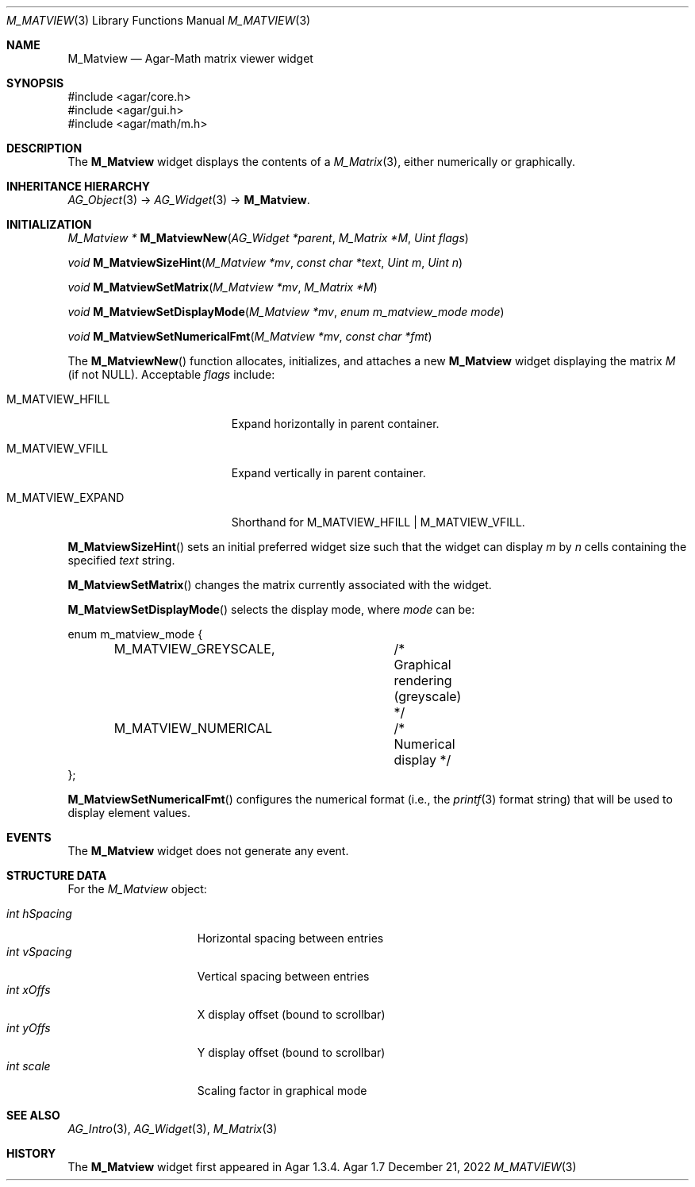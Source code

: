 .\" Copyright (c) 2009-2022 Julien Nadeau Carriere <vedge@csoft.net>
.\" All rights reserved.
.\"
.\" Redistribution and use in source and binary forms, with or without
.\" modification, are permitted provided that the following conditions
.\" are met:
.\" 1. Redistributions of source code must retain the above copyright
.\"    notice, this list of conditions and the following disclaimer.
.\" 2. Redistributions in binary form must reproduce the above copyright
.\"    notice, this list of conditions and the following disclaimer in the
.\"    documentation and/or other materials provided with the distribution.
.\" 
.\" THIS SOFTWARE IS PROVIDED BY THE AUTHOR ``AS IS'' AND ANY EXPRESS OR
.\" IMPLIED WARRANTIES, INCLUDING, BUT NOT LIMITED TO, THE IMPLIED
.\" WARRANTIES OF MERCHANTABILITY AND FITNESS FOR A PARTICULAR PURPOSE
.\" ARE DISCLAIMED. IN NO EVENT SHALL THE AUTHOR BE LIABLE FOR ANY DIRECT,
.\" INDIRECT, INCIDENTAL, SPECIAL, EXEMPLARY, OR CONSEQUENTIAL DAMAGES
.\" (INCLUDING BUT NOT LIMITED TO, PROCUREMENT OF SUBSTITUTE GOODS OR
.\" SERVICES; LOSS OF USE, DATA, OR PROFITS; OR BUSINESS INTERRUPTION)
.\" HOWEVER CAUSED AND ON ANY THEORY OF LIABILITY, WHETHER IN CONTRACT,
.\" STRICT LIABILITY, OR TORT (INCLUDING NEGLIGENCE OR OTHERWISE) ARISING
.\" IN ANY WAY OUT OF THE USE OF THIS SOFTWARE EVEN IF ADVISED OF THE
.\" POSSIBILITY OF SUCH DAMAGE.
.\"
.Dd December 21, 2022
.Dt M_MATVIEW 3
.Os Agar 1.7
.Sh NAME
.Nm M_Matview
.Nd Agar-Math matrix viewer widget
.Sh SYNOPSIS
.Bd -literal
#include <agar/core.h>
#include <agar/gui.h>
#include <agar/math/m.h>
.Ed
.Sh DESCRIPTION
.\" IMAGE(/widgets/M_Matview.png, "A M_Matview in graphical mode")
The
.Nm
widget displays the contents of a
.Xr M_Matrix 3 ,
either numerically or graphically.
.Sh INHERITANCE HIERARCHY
.Xr AG_Object 3 ->
.Xr AG_Widget 3 ->
.Nm .
.Sh INITIALIZATION
.nr nS 1
.Ft "M_Matview *"
.Fn M_MatviewNew "AG_Widget *parent" "M_Matrix *M" "Uint flags"
.Pp
.Ft void
.Fn M_MatviewSizeHint "M_Matview *mv" "const char *text" "Uint m" "Uint n"
.Pp
.Ft void
.Fn M_MatviewSetMatrix "M_Matview *mv" "M_Matrix *M"
.Pp
.Ft void
.Fn M_MatviewSetDisplayMode "M_Matview *mv" "enum m_matview_mode mode"
.Pp
.Ft void
.Fn M_MatviewSetNumericalFmt "M_Matview *mv" "const char *fmt"
.Pp
.nr nS 0
The
.Fn M_MatviewNew
function allocates, initializes, and attaches a new
.Nm
widget displaying the matrix
.Fa M
(if not NULL).
Acceptable
.Fa flags
include:
.Bl -tag -width "M_MATVIEW_EXPAND "
.It M_MATVIEW_HFILL
Expand horizontally in parent container.
.It M_MATVIEW_VFILL
Expand vertically in parent container.
.It M_MATVIEW_EXPAND
Shorthand for
.Dv M_MATVIEW_HFILL | M_MATVIEW_VFILL .
.El
.Pp
.Fn M_MatviewSizeHint
sets an initial preferred widget size such that the widget can display
.Fa m
by
.Fa n
cells containing the specified
.Fa text
string.
.Pp
.Fn M_MatviewSetMatrix
changes the matrix currently associated with the widget.
.Pp
.Fn M_MatviewSetDisplayMode
selects the display mode, where
.Fa mode
can be:
.Bd -literal
.\" SYNTAX(c)
enum m_matview_mode {
	M_MATVIEW_GREYSCALE,	/* Graphical rendering (greyscale) */
	M_MATVIEW_NUMERICAL	/* Numerical display */
};
.Ed
.Pp
.Fn M_MatviewSetNumericalFmt
configures the numerical format (i.e., the
.Xr printf 3
format string) that will be used to display element values.
.Sh EVENTS
The
.Nm
widget does not generate any event.
.Sh STRUCTURE DATA
For the
.Ft M_Matview
object:
.Pp
.Bl -tag -compact -width "int hSpacing "
.It Ft int hSpacing
Horizontal spacing between entries
.It Ft int vSpacing
Vertical spacing between entries
.It Ft int xOffs
X display offset (bound to scrollbar)
.It Ft int yOffs
Y display offset (bound to scrollbar)
.It Ft int scale
Scaling factor in graphical mode
.El
.Sh SEE ALSO
.Xr AG_Intro 3 ,
.Xr AG_Widget 3 ,
.Xr M_Matrix 3
.Sh HISTORY
The
.Nm
widget first appeared in Agar 1.3.4.
